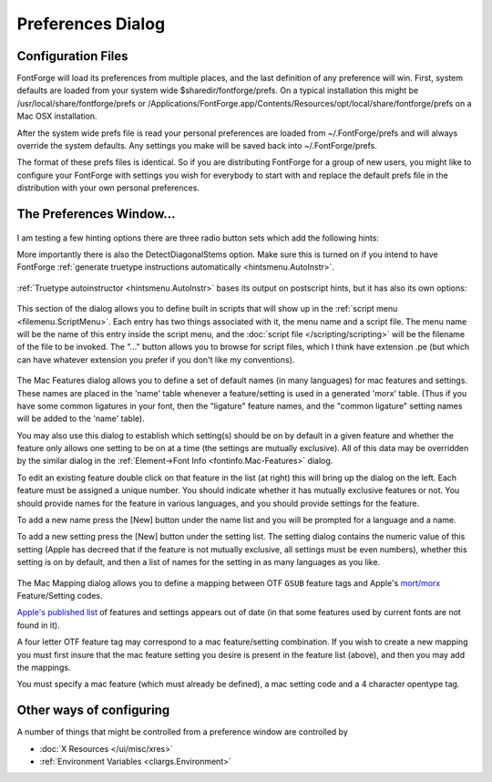 Preferences Dialog
==================

Configuration Files
-------------------

FontForge will load its preferences from multiple places, and the last
definition of any preference will win. First, system defaults are loaded from
your system wide $sharedir/fontforge/prefs. On a typical installation this might
be /usr/local/share/fontforge/prefs or
/Applications/FontForge.app/Contents/Resources/opt/local/share/fontforge/prefs
on a Mac OSX installation.

After the system wide prefs file is read your personal preferences are loaded
from ~/.FontForge/prefs and will always override the system defaults. Any
settings you make will be saved back into ~/.FontForge/prefs.

The format of these prefs files is identical. So if you are distributing
FontForge for a group of new users, you might like to configure your FontForge
with settings you wish for everybody to start with and replace the default prefs
file in the distribution with your own personal preferences.


The Preferences Window...
-------------------------

.. figure:: /images/prefs-generic.png

.. _prefs.ResourceFile:

.. object:: ResourceFile

   (For historical reasons) this is the name of the file containing appearance
   configuration directives. You can create and edit this file manually according
   to the information in :doc:`this document </ui/misc/xres>` but normally you
   just use the :doc:`File->Appearance Editor </ui/misc/resedit>` to initialize and change
   this file.

.. _prefs.HelpDir:

.. object:: HelpDir

   FontForge will search this directory for help files when the user presses
   [F1].

.. _prefs.OtherSubrsFile:

.. object:: OtherSubrsFile

   Allows you to redefine the OtherSubrs routines used in type1 fonts. The file
   format is described at the scripting command :ff:func:`ReadOtherSubrsFile`.

.. _prefs.FreeTypeInFontView:

.. object:: FreeTypeInFontView

   Normally FontForge will use the freetype library to generate glyphs for
   display in the fontview. This is a bit slower, but creates better images than
   using FontForge's built-in rasterizer. This preference item allows you to
   control whether to use freetype or FontForge's own rasterizer.

.. _prefs.FreeTypeAAFillInOutlineView:

.. object:: FreeTypeAAFillInOutlineView

   In the :doc:`outline glyph view </ui/mainviews/charview>`, FontForge can generate glyph
   fills using many techniques. If FontForge is using the freetype library for
   this, you can enable this option to have FontForge generate fills with anti
   aliased edges. The old default was not to antialias in order to save some
   RAM.

.. object:: SplashScreen

   Controls whether a splash screen is displayed on start up.

.. object:: EnsureCorrectSaveExtension

   When inputting a name in the Save or SaveAs dialogs, FontForge can ensure
   that the correct filename extension (SFD or SFDIR) is always used. This
   prevents you from accidentally naming your source file with a binary
   extension (such as .otf), out of habit. Most of the time, you will want to
   leave this preference set to "On" because it does not get in the way and will
   ensure that the correct extension is given to your font files as you work on
   them. This makes it much harder to accidentally ship a Fontforge SFD file as
   as binary file or try to use an SFD format file as a binary font file.

.. figure:: /images/prefs-newfont.png

.. _prefs.NewCharset:

.. object:: NewCharset

   The default encoding used to create new fonts. Normally this is ISO 8859-1.

.. _prefs.NewEmSize:

.. object:: NewEmSize

   Specifies the default number of em-units in the em-square. For PostScript
   fonts this should be 1000, for truetype fonts it should be a power of two
   (often 512, 1024 or 2048 will be used).

.. _prefs.NewFontsQuadratic:

.. object:: NewFontsQuadratic

   Splines in fonts may be either in quadratic or cubic format. TrueType fonts
   use quadratic splines while PostScript (and OpenType) fonts use cubic
   splines. When FontForge generates a font it will convert from whatever format
   is used internally to whatever format is required for the font, so there will
   be no problem if this is set incorrectly, but setting it correctly for your
   font means you get a clearer idea of what the outlines will look like.

.. _prefs.LoadedFontsAsNew:

.. object:: LoadedFontsAsNew

   When FontForge reads in a font it will generally keep the splines in the
   format they used in the font (that is quadratic for truetype fonts and cubic
   for postscript). If you set this flag then all loaded fonts will have the
   same file format as that specified by NewFontsQuadratic above.

.. figure:: /images/prefs-openfont.png

.. _prefs.PreferCJKEncoding:

.. object:: PreferCJKEncoding

   This controls the loading of truetype and opentype fonts. If a font contains
   both an unicode encoding subtable and a cjk subtable, then this item allows
   you to pick which one FontForge will choose to decode.

.. object:: AskUserForCMap

   When loading an sfnt (truetype, opentype font file), ask the user which cmap
   encoding s/he would like to use.

.. _prefs.PreserveTables:

.. object:: PreserveTables

   A string containing a list of 4 letter table tags separated by commas. When
   loading an SFNT (ttf/otf) file, any table in the font with one of these tags
   will be preserved without interpretation. (Note: If FontForge thinks it
   understands the table it will parse it rather than preserving it).

.. object:: SeekCharacter

   A unicode character (or a hex name for a unicode character, so either "A" or
   "U+0041"), fontforge will attempt to scroll the display to this character
   when it opens a font.

.. object:: CompactOnOpen

   Whether fontforge should make a font compact when it opens one (does not
   apply to opening an sfd file which already knows whether it should be
   compact or not).

.. figure:: /images/prefs-navigation.png

.. _prefs.GlyphAutoGoto:

.. object:: GlyphAutoGoto

   In the glyph window this controls how ff behaves when the user types a normal
   character. If this is On then when a normal character is typed the glyph
   window will shift to display that character, if Off typed characters will
   trigger actions associated with that character as a hotkey or be ignored. For
   example the default action associated with \` as a hotkey is to trigger
   Preview mode while that key is pressed.

.. object:: OpenCharsInNewWindow

   Double clicking on a glyph in a :doc:`font view </ui/mainviews/fontview>` can either always
   create a new :doc:`glyph view </ui/mainviews/charview>`, or reuse an already opened one.

.. figure:: /images/prefs-editing.png

.. _prefs.ItalicConstrained:

.. object:: ItalicConstrained

   Whether constrained motion in the glyph view should allow motion parallel to
   the italic angle as well as horizontal and vertical.

.. _prefs.ArrowMoveSize:

.. object:: ArrowMoveSize

   The number of em-units an arrow key will move a selected point in the glyph
   view.

.. _prefs.ArrowAccelFactor:

.. object:: ArrowAccelFactor

   When holding down the Alt (Meta) key, the arrow keys will move faster. This
   preference item says how much faster.

.. _prefs.DrawOpenPathsWithHighlight:

.. object:: DrawOpenPathsWithHighlight

   When drawing a foreground layer, render the outline of open paths in a
   specific color to highlight a potential mistake. When drawing a new path, the
   incremental stages will be shown in a red, and when the path is closed it
   will revert back to the normal color. By default this open path highlight
   color is a red, it can be changed using the OpenPathColor resource. To do
   this see the Outline View 2 section of the X Resource Editor available
   through the File menu.

.. _prefs.SnapDistance:

.. object:: SnapDistance

   The maximum distance at which pointer motion in the glyph view will be
   snapped to an interesting object (ie. a point, baseline, width line, etc.).
   This is measured in pixels.

.. object:: SnapToInt

   When positioning points and control points, the mouse will move to the
   nearest integral value. This is useful in editing TrueType (or PostScript if
   you wish to save space in the font file).

.. _prefs.JoinSnap:

.. object:: JoinSnap

   The maximum distance between the endpoints of two splines before they will
   join with the :menuselection:`Edit --> Join` command. This is measured in
   pixels in the char view and em-units elsewhere.

.. _prefs.StopAtJoin:

.. object:: StopAtJoin

   When dragging points in the outline view, if the end point of one open
   contour is moved onto the end point of another open contour then those two
   contours will join. If you leave this Off then further motion will continue
   to move the points, if you set this to On then FontForge will stop noticing
   mouse movements (it pretends that you released the mouse button). This is
   useful if you hand jitters a little on the mouse.

.. _prefs.CopyMetaData:

.. object:: CopyMetaData

   Controls the behavior of :menuselection:`Edit --> Copy` from the fontview.
   Normally Copy does not copy a glyph's metadata (name, encoding, etc.) but if
   this is set then it will.

.. _prefs.UndoDepth:

.. object:: UndoDepth

   Controls the maximum number of Undoes that may be retained in a glyph. (In
   some rare occasions an Undo will be stored even if this depth is 0)

.. _prefs.UpdateFlex:

.. object:: UpdateFlex

   Figure out what points will be part of flex hints after every change to a
   glyph. Points which are at the center of a flex hint will have a green halo
   drawn around them. The criteria for flex hints are given on pages 72-73 of
   Adobe's
   `T1_Spec.pdf <http://partners.adobe.com/asn/developer/PDFS/TN/T1_SPEC.PDF>`__.
   This setting can be used to show you when those criteria are not met.

.. object:: AutoKernDialog

   Controls whether FontForge opens an :ref:`auto kern dialog <lookups.Pair>`
   for each new kerning subtable.

.. figure:: /images/prefs-sync.png

.. _prefs.AutoWidthSync:

.. object:: AutoWidthSync

   Whether you want the widths of accented glyphs to track the width of the base
   glyph (so if you modify the width of A then the width of À will automagically
   change, if À is built as a reference to A and a reference to grave)

.. _prefs.AutoLBearingSync:

.. object:: AutoLBearingSync

   Whether you want left side bearings of accented glyphs to track the left side
   bearing of base glyphs (so if you shift A left, then the accent in À will
   also be shifted left)

.. figure:: /images/prefs-tt.png

.. _prefs.ClearInstrsBigChanges:

.. object:: Clear Instructions on Big Changes

   TrueType instructions refer to points by number. So if you do any editing
   that adds, removes or otherwise changes the point numbers then the
   instructions will be applied to a different set of points.

   Sometimes the results are amusing, but almost always they are ugly and wrong.

   This is very different from having out of date PostScript Hints. There the
   hints are probably just useless (as opposed to being actively bad, as here).

   FontForge will normally delete all instructions to prevent this happening.
   However, if you are prepared to fix up the instructions after a set of
   changes you may prefer to have the instructions left. Be careful though!

.. object:: CopyTTFInstrs

   When copying and pasting in the font view, copy and paste instructions as
   well as the glyph outlines.

   .. warning:: 

      If you copy a glyph from one font to another its instructions will
      probably not work (it will make assumptions about the control table and
      subroutines which do not hold in the new font).

.. figure:: /images/prefs-accent.png

.. _prefs.AccentOffsetPercent:

.. object:: AccentOffsetPercent

   The amount of space (as a percentage of the em-square) that should be placed
   between an accent and the glyph below it by the Build Accented Character
   command.

.. _prefs.AccentCenterLowest:

.. object:: AccentCenterLowest

   Whether accents should be positioned over letters based on the center of the
   accent, or on the center of the bottom of the accent.

.. _prefs.CharCenterHighest:

.. object:: CharCenterHighest

   Whether accents should be positioned over letters based on the center of of
   the letter, or on the center of the top of the letter.

.. object:: PreferSpacingAccents

   Whether to prefer spacing accents (Unicode 02C0-02FF) or combining accents
   (0300-036F) when building accented glyphs.

.. figure:: /images/prefs-apps.png

.. _prefs.PreferPotrace:

.. object:: PreferPotrace

   If you system has both potrace and autotrace installed this allows you to
   specify which you'd prefer FontForge to use for autotracing.

.. _prefs.AutotraceArgs:

.. object:: AutotraceArgs

   This allows you to specify any arguments you want passed to the autotrace
   program. Don't try to pass something that will change the input or output
   format or set input or output files.

.. _prefs.AutotraceAsk:

.. object:: AutotraceAsk

   If this is set then each time autotrace is invoked it will ask you for
   arguments.

.. _prefs.MfArgs:

.. object:: MfArgs

   This is the command passed to the mf (MetaFont) program which controls
   conversion of .mf files into bitmaps.

.. _prefs.MfClearBg:

.. object:: MfClearBg

   Loading a .mf font is a multi step process, first a bitmap font is generated,
   it is loaded into the background, then autotrace is invoked to trace around
   the backgrounds. These background bitmaps can take up a lot of space and you
   may not want them after they have been autotraced. Selecting this entry will
   remove those bitmaps from the font after they have been used.

.. _prefs.MfShowErr:

.. object:: MfShowErr

   The mf program generates a fair amount of verbiage even when it is working
   correctly. And if it is working correctly you don't want to see those words.
   So normally FontForge suppresses messages from mf. But if something goes
   wrong you do want to see mf's output and setting this will allow you to do
   so.

.. figure:: /images/prefs-font.png

.. _prefs.FoundryName:

.. object:: Foundry Name

   Used in generating bdf files (part of the X Windows font naming convention).

.. _prefs.TTFFoundry:

.. object:: TTF Foundry

   Similar to the above except that it is used inside ttf files (the achVendID
   field of the OS/2 table) and is limited to 4 characters.

.. _prefs.NewFontNameList:

.. object:: NewFontNameList

   Specifies the namelist that will be attached to any new font. This list will
   be used to name any glyphs created in that font. See the section on
   :ref:`namelists <encodingmenu.namelist>` for more information.

.. object:: RecognizePUANames

   Originally Adobe used the PUA (public use area of unicode) to contain glyphs
   for small caps, lower case numerals, etc. They have since changed their minds
   and no longer recommend this usage. FontForge normally recognizes names like
   "a.sc" as being mapped to the appropriate slot in Adobe's old view of the
   PUA. If you don't like this behavior turn this item off and "a.sc" will not
   have a unicode encoding.

.. object:: UnicodeGlyphNames

   Glyph names are supposed to be composed of ASCII letters and numbers (and a
   few other characters). At least they are when they are stored in a font. But
   when you are building a font and if you are not an English speaker, it might
   be useful to have a wider range of letters available for glyph names. You
   should never export these names when you generate a font (Use the Force Glyph
   Names to field of the generate dialog).

.. object:: AddCharToNameList

   Some character names are barely understandable or unintuitive. While editing
   opentype lookups having long lists of such names, confusion is easy. A
   character itself may be appended to the name to make things easier.

.. figure:: /images/prefs-generate.png

.. _prefs.AskBDFResolution:

.. object:: AskBDFResolution

   Normally FontForge will guess at what screen resolution you intend based on
   the pixel size of the font (ie. 17 pixel fonts are usually 100dpi (12pt) and
   12 pixel fonts are usually 75dpi), but sometimes you will have more esoteric
   desires. Setting this will give you more control, but you have to click
   through another dlg.

.. _prefs.AutoHint:

.. object:: AutoHint

   Whether glyphs should be automagically hinted before a font is generated or
   rasterized.

.. figure:: /images/prefs-pshints.png

.. object:: StandardSlopeError

   The maximum slope difference that still allows two elements to be considered
   as parallel. Enlarging this value makes autohinter more tolerable to small
   deviations from straight lines when detecting stem hints.

.. object:: SerifSlopeError

   Serifs and other small features usually have to be allowed to deviate from
   parallellness more than stem edges.

I am testing a few hinting options there are three radio button sets which add
the following hints:

.. _prefs.Hints:

.. flex-grid::

   * - .. image:: /images/hintboundingbox.png

       HintBoundingBoxes

       Add hints around the bounding boxes of some glyphs. Adobe seems to do this.
     - .. image:: /images/hintdiagonalinter.png

       HintDiagonalInter

       Add hints at the intersections of diagonal stems

     - .. image:: /images/hintdiagonalends.png

       HintDiagonalEnds

.. _prefs.DetectDiagonalStems:

More importantly there is also the DetectDiagonalStems option. Make sure this is
turned on if you intend to have FontForge
:ref:`generate truetype instructions automatically <hintsmenu.AutoInstr>`.

.. figure:: /images/prefs-ttinstrs.png

:ref:`Truetype autoinstructor <hintsmenu.AutoInstr>` bases its output on
postscript hints, but it has also its own options:

.. object:: InstructDiagonalStems

   Generate instructions for diagonal stem hints. For this option to be useful,
   :ref:`DetectDiagonalStems <prefs.DetectDiagonalStems>` must be enabled first.
   Enabling this will lessen apparent weight inconsistencies, perceived at some
   sizes whenever horizontal and vertical stems are controlled, but diagonals
   are not.

.. object:: InstructSerifs

   Try to detect serifs and other elements protruding from base stems and
   generate instructions for them: try to control distances between serifs' tips
   and their base stems.

.. object:: InstructBallTerminals

   Generate instructions for ball terminals. They need different handling than
   other kinds of serifs.

.. object:: InterpolateStrongPoints

   Instructing stems is sometimes not enough. This option makes FontForge to
   interpolate some important points (sharp corners, inflections, curve
   extremes), not affected by other instructions, between stem edges. Both
   parallel and perpendicular extremes are controlled. Aggressive optimization is
   employed, to still leave as many points as possible to IUP, but manual review
   is nevertheless greatly advised.

.. object:: CounterControl

   Make sure similar or equal counters remain the same in gridfitted outlines.
   This was inspired by, but works somewhat independently from,
   :ref:`PS Counter Hints <charinfo.CounterMasks>`. Enabling this option means
   that proper shapes are more important than proper scaling of advance widths.

.. figure:: /images/prefs-opentype.png

.. _prefs.UseNewIndicScripts:

.. object:: UseNewIndicScripts

   MS has changed the way it handles indic scripts and has created a parallel
   set of script tags for the new method. Set this flag if you want to create a
   font using the new Indic system.

.. _prefs.scripts:

.. figure:: /images/prefs-script.png

This section of the dialog allows you to define built in scripts that will show
up in the :ref:`script menu <filemenu.ScriptMenu>`. Each entry has two things
associated with it, the menu name and a script file. The menu name will be the
name of this entry inside the script menu, and the
:doc:`script file </scripting/scripting>` will be the filename of the file to be invoked.
The "..." button allows you to browse for script files, which I think have
extension .pe (but which can have whatever extension you prefer if you don't
like my conventions).

.. _prefs.Mac:

.. figure:: /images/prefs-macfeat.png

The Mac Features dialog allows you to define a set of default names (in many
languages) for mac features and settings. These names are placed in the 'name'
table whenever a feature/setting is used in a generated 'morx' table. (Thus if
you have some common ligatures in your font, then the "ligature" feature names,
and the "common ligature" setting names will be added to the 'name' table).

You may also use this dialog to establish which setting(s) should be on by
default in a given feature and whether the feature only allows one setting to be
on at a time (the settings are mutually exclusive). All of this data may be
overridden by the similar dialog in the
:ref:`Element->Font Info <fontinfo.Mac-Features>` dialog.

.. image:: /images/macfeature.png
   :align: left
   :alt: Mac Feature dialog

To edit an existing feature double click on that feature in the list (at right)
this will bring up the dialog on the left. Each feature must be assigned a
unique number. You should indicate whether it has mutually exclusive features or
not. You should provide names for the feature in various languages, and you
should provide settings for the feature.

To add a new name press the [New] button under the name list and you will be
prompted for a language and a name.

To add a new setting press the [New] button under the setting list. The setting
dialog contains the numeric value of this setting (Apple has decreed that if the
feature is not mutually exclusive, all settings must be even numbers), whether
this setting is on by default, and then a list of names for the setting in as
many languages as you like.

.. flex-grid::

   * - .. image:: /images/macFeatureSetting.png
     - .. image:: /images/MacFeatName.png

.. _prefs.Mapping:

.. figure:: /images/prefs-macmap.png

The Mac Mapping dialog allows you to define a mapping between OTF ``GSUB``
feature tags and Apple's
`mort/morx <http://developer.apple.com/fonts/TTRefMan/RM06/Chap6morx.html>`__
Feature/Setting codes.

`Apple's published list <http://developer.apple.com/fonts/Registry/index.html>`__
of features and settings appears out of date (in that some features used by
current fonts are not found in it).

.. image:: /images/MacMapping.png
   :align: left

A four letter OTF feature tag may correspond to a mac feature/setting
combination. If you wish to create a new mapping you must first insure that the
mac feature setting you desire is present in the feature list (above), and then
you may add the mappings.

You must specify a mac feature (which must already be defined), a mac setting
code and a 4 character opentype tag.


Other ways of configuring
-------------------------

A number of things that might be controlled from a preference window are
controlled by

* :doc:`X Resources </ui/misc/xres>`
* :ref:`Environment Variables <cliargs.Environment>`
